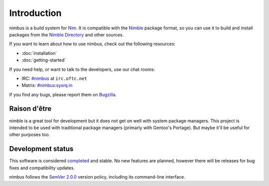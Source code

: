 .. SPDX-FileCopyrightText: 2022-2024 Anna <cyber@sysrq.in>
..
.. SPDX-License-Identifier: BSD-3-Clause

Introduction
============

nimbus is a build system for `Nim`_. It is compatible with the `Nimble`_ package
format, so you can use it to build and install packages from the `Nimble
Directory`_ and other sources.

.. _Nim: https://nim-lang.org/
.. _Nimble: https://nimble.directory/
.. _Nimble Directory: https://nimble.directory/

If you want to learn about how to use nimbus, check out the following resources:

* :doc:`installation`
* :doc:`getting-started`

If you need help, or want to talk to the developers, use our chat rooms:

* IRC: `#nimbus`_ at ``irc.oftc.net``
* Matrix: `#nimbus:sysrq.in`_

.. _#nimbus: https://kiwiirc.com/nextclient/#ircs://irc.oftc.net:+6697/nimbus
.. _#nimbus\:sysrq.in: https://matrix.to/#/#nimbus:sysrq.in

If you find any bugs, please report them on `Bugzilla`_.

.. _Bugzilla: https://bugs.sysrq.in/enter_bug.cgi?product=Software&component=nimbus

Raison d'être
-------------

nimble is a great tool for development but it does not get on well with system
package managers. This project is intended to be used with traditional package
managers (primarly with Gentoo's Portage). But maybe it'll be useful for other
purposes too.

Development status
------------------

This software is considered `completed`__ and stable. No new features are
planned, however there will be releases for bug fixes and compatibility updates.

__ https://drewdevault.com/2021/01/04/A-culture-of-stability-and-reliability.html

nimbus follows the `SemVer 2.0.0 <https://semver.org/spec/v2.0.0.html>`_
version policy, including its command-line interface.
